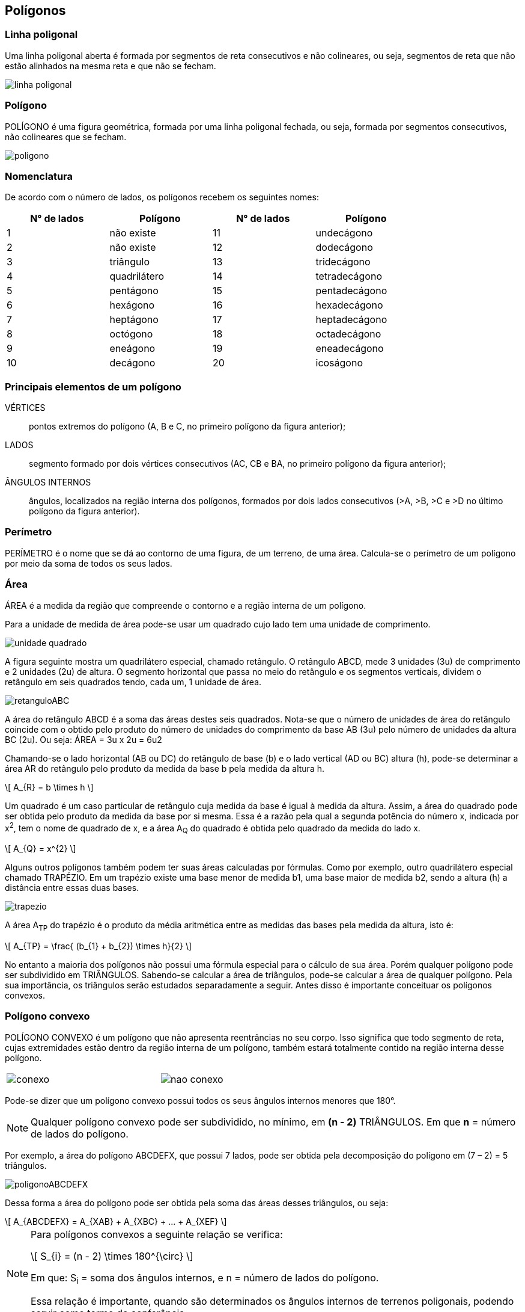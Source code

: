 == Polígonos

:cap: cap4
:img: images/{cap}
:online: {gitrepo}/blob/master/livro/code/{cap}
:local: code/{cap}

=== Linha poligonal

Uma linha poligonal aberta é formada por segmentos de reta
consecutivos e não colineares, ou seja, segmentos de reta que
não estão alinhados na mesma reta e que não se fecham.

image::{img}/linha-poligonal.jpg[]

=== Polígono
POLÍGONO é uma figura geométrica, formada por uma linha poligonal
fechada, ou seja, formada por segmentos consecutivos, não colineares que se
fecham.

image::{img}/poligono.jpg[]


=== Nomenclatura
De acordo com o número de lados, os polígonos recebem os seguintes
nomes:

[width="80%",cols="1,1,1,1",frame="topbot",options="header",align="center"]
|====
| N° de lados | Polígono | N° de lados | Polígono
| 1 | não existe | 11 | undecágono
| 2 | não existe | 12 | dodecágono
| 3 | triângulo | 13 | tridecágono
| 4 | quadrilátero | 14 | tetradecágono
| 5 | pentágono | 15 | pentadecágono
| 6 | hexágono | 16 | hexadecágono
| 7 | heptágono | 17 | heptadecágono
| 8 | octógono | 18 | octadecágono
| 9 | eneágono | 19 | eneadecágono
| 10 | decágono | 20 | icoságono
|====

=== Principais elementos de um polígono

VÉRTICES:: pontos extremos do polígono (A, B e C, no primeiro
polígono da figura anterior);

LADOS:: segmento formado por dois vértices consecutivos (AC, CB
e BA, no primeiro polígono da figura anterior);

ÂNGULOS INTERNOS:: ângulos, localizados na região interna dos
polígonos, formados por dois lados consecutivos (>A, >B, >C e >D no último
polígono da figura anterior).

=== Perímetro

PERÍMETRO é o nome que se dá ao contorno de uma figura, de um
terreno, de uma área. Calcula-se o perímetro de um polígono por meio da
soma de todos os seus lados.

=== Área
ÁREA é a medida da região que compreende o contorno e a região
interna de um polígono.

Para a unidade de medida de área pode-se usar um quadrado cujo lado tem
uma unidade de comprimento.

image::{img}/unidade-quadrado.jpg[]

A figura seguinte mostra um quadrilátero especial, chamado retângulo.
O retângulo ABCD, mede 3 unidades (3u) de comprimento e 2 unidades (2u) de
altura. O segmento horizontal que passa no meio do retângulo e os
segmentos verticais, dividem o retângulo em seis quadrados tendo, cada um, 1
unidade de área.

image::{img}/retanguloABC.jpg[]

A área do retângulo ABCD é a soma das áreas destes seis quadrados.
Nota-se que o número de unidades de área do retângulo coincide com o obtido
pelo produto do número de unidades do comprimento da base AB (3u) pelo
número de unidades da altura BC (2u). Ou seja: ÁREA = 3u x 2u = 6u2

Chamando-se o lado horizontal (AB ou DC) do retângulo de base (b) e o
lado vertical (AD ou BC) altura (h), pode-se determinar a área AR do retângulo
pelo produto da medida da base b pela medida da altura h.

[latexmath]
++++
\[
A_{R} = b \times h
\]
++++


Um quadrado é um caso particular de retângulo cuja medida da base é
igual à medida da altura. Assim, a área do quadrado pode ser obtida pelo
produto da medida da base por si mesma. Essa é a razão pela qual a segunda
potência do número x, indicada por x^2^, tem o nome de quadrado de x, e a área
A~Q~ do quadrado é obtida pelo quadrado da medida do lado x.

[latexmath]
++++
\[
A_{Q} = x^{2}
\]
++++


Alguns outros polígonos também podem ter suas áreas calculadas por
fórmulas. Como por exemplo, outro quadrilátero especial chamado TRAPÉZIO.
Em um trapézio existe uma base menor de medida b1, uma base maior de
medida b2, sendo a altura (h) a distância entre essas duas bases.

image::{img}/trapezio.jpg[scaledwidth="30%"]

A área A~TP~ do trapézio é o produto da média aritmética entre as medidas
das bases pela medida da altura, isto é:

[latexmath]
++++
\[

A_{TP} = \frac{ (b_{1} + b_{2}) \times h}{2}
\]
++++


No entanto a maioria dos polígonos não possui uma fórmula especial
para o cálculo de sua área. Porém qualquer polígono pode ser subdividido em
TRIÂNGULOS. Sabendo-se calcular a área de triângulos, pode-se calcular a
área de qualquer polígono. Pela sua importância, os triângulos serão estudados
separadamente a seguir. Antes disso é importante conceituar os polígonos
convexos.


=== Polígono convexo

POLÍGONO CONVEXO é um polígono que não apresenta reentrâncias
no seu corpo. Isso significa que todo segmento de reta, cujas extremidades
estão dentro da região interna de um polígono, também estará totalmente
contido na região interna desse polígono.

[width="60%",cols="^,^",frame="none",grid="none"]
|====
| image:{img}/conexo.eps[] | image:{img}/nao-conexo.eps[]
|====


Pode-se dizer que um polígono convexo possui todos os seus ângulos
internos menores que 180°.

NOTE: Qualquer polígono convexo pode ser subdividido, no mínimo, em *(n - 2)*
TRIÂNGULOS. Em que *n* = número de lados do polígono.

Por exemplo, a área do polígono ABCDEFX, que possui 7 lados, pode ser obtida
pela decomposição do polígono em (7 – 2) = 5 triângulos.

image::{img}/poligonoABCDEFX.eps[]

Dessa forma a área do polígono pode ser obtida pela soma das áreas
desses triângulos, ou seja:


[latexmath]
++++
\[
A_{ABCDEFX} = A_{XAB} + A_{XBC} + ... + A_{XEF}
\]
++++



[NOTE]
====
Para polígonos convexos a seguinte relação se verifica:


[latexmath]
++++
\[
S_{i} = (n - 2) \times 180^{\circ}
\]
++++

Em que: S~i~ = soma dos ângulos internos, e n = número de lados do polígono.

Essa relação é importante, quando são determinados os ângulos internos de
terrenos poligonais, podendo servir como termo de conferência.

====


=== Cálculo de área real a partir de área no papel (desenhada em escala)

Seja um quadro de 1 cm de lado. Sabe-se que a área do quadrado A~Q~ = L
x L = L^2^, sendo L = valor do lado do quadrado. Nesse caso L = 1 cm, então A~Q~ =
(1 cm)^2^ = 1 cm^2^.

Supondo que esse quadrado tenha sido desenhado na escala 1:F, sabe-
se que para se obter a medida real do quadrado (ou seja a medida real do lado
de um terreno quadrado) basta-se multiplicar a medida no papel (1 cm) pelo fator
de escala (F) e dividir esse valor por 100 (no caso de se desejar obter a medida
real em metros).

Para se calcular a área real desse terreno quadrado, em m2, pode-se
proceder da seguinte forma: obter o lado real em metros (multiplicando-se por F
e dividindo-se por 100) e elevar o valor do lado ao quadrado, ou seja: ÁREA
REAL = (1cm x F/100)^2^, isto é:

[latexmath]
++++
\[
A_{REAL} = \frac{1 cm^{2} \times F^{2}}{10000}
\]
++++


Observando-se que 1 cm^2^ corresponde a área do quadrado no papel, pode-se
dizer que, de uma maneira geral:

[latexmath]
++++
\[
A_{REAL} = \frac{A_{PAPEL} \times F^{2}}{10000}
\]
++++


____
Em que: 

A~REAL~ = Área real de um terreno (m^2^); +
A~PAPEL~ = Área da figura desenhada no papel (cm^2^); +
F = Fator de escala. +
____
